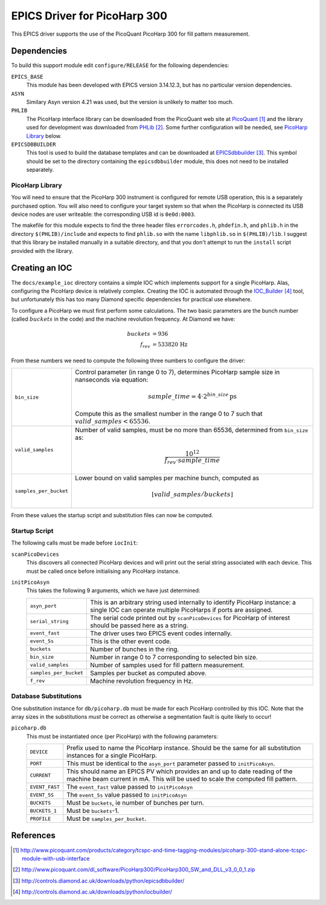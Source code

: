 EPICS Driver for PicoHarp 300
=============================

..  default-role:: literal



This EPICS driver supports the use of the PicoQuant PicoHarp 300 for fill
pattern measurement.


Dependencies
------------

To build this support module edit `configure/RELEASE` for the following
dependencies:

`EPICS_BASE`
    This module has been developed with EPICS version 3.14.12.3, but has no
    particular version dependencies.

`ASYN`
    Similary Asyn version 4.21 was used, but the version is unlikely to matter
    too much.

`PHLIB`
    The PicoHarp interface library can be downloaded from the PicoQuant web site
    at PicoQuant_ and the library used for development was downloaded from
    PHLib_.  Some further configuration will be needed, see `PicoHarp Library`_
    below.

`EPICSDBBUILDER`
    This tool is used to build the database templates and can be downloaded at
    EPICSdbbuilder_.  This symbol should be set to the directory containing the
    `epicsdbbuilder` module, this does not need to be installed separately.


PicoHarp Library
~~~~~~~~~~~~~~~~

You will need to ensure that the PicoHarp 300 instrument is configured for
remote USB operation, this is a separately purchased option.  You will also need
to configure your target system so that when the PicoHarp is connected its USB
device nodes are user writeable: the corresponding USB id is `0e0d:0003`.

The makefile for this module expects to find the three header files
`errorcodes.h`, `phdefin.h`, and `phlib.h` in the directory `$(PHLIB)/include`
and expects to find `phlib.so` with the name `libphlib.so` in `$(PHLIB)/lib`.  I
suggest that this library be installed manually in a suitable directory, and
that you don't attempt to run the `install` script provided with the library.


Creating an IOC
---------------

The `docs/example_ioc` directory contains a simple IOC which implements support
for a single PicoHarp.  Alas, configuring the PicoHarp device is relatively
complex.  Creating the IOC is automated through the IOC_Builder_ tool, but
unfortunately this has too many Diamond specific dependencies for practical use
elsewhere.

To configure a PicoHarp we must first perform some calculations.  The two basic
parameters are the bunch number (called :math:`buckets` in the code) and the
machine revolution frequency.  At Diamond we have:

..  math::
    buckets &= 936 \\
    f_{rev} &= 533820 \,\text{Hz}

From these numbers we need to compute the following three numbers to configure
the driver:

======================= ========================================================
`bin_size`              Control parameter (in range 0 to 7), determines PicoHarp
                        sample size in nanseconds via equation:

                        ..  math::
                            sample\_time = 4 \cdot 2^{bin\_size} \,\text{ps}

                        Compute this as the smallest number in the range 0 to 7
                        such that :math:`valid\_samples < 65536`.

`valid_samples`         Number of valid samples, must be no more than 65536,
                        determined from `bin_size` as:

                        ..  math::
                            \frac{10^{12}}{f_{rev} \cdot sample\_time}

`samples_per_bucket`    Lower bound on valid samples per machine bunch, computed
                        as

                        ..  math::
                            \lfloor{valid\_samples / buckets}\rfloor
======================= ========================================================

From these values the startup script and substitution files can now be computed.


Startup Script
~~~~~~~~~~~~~~

The following calls must be made before `iocInit`:

`scanPicoDevices`
    This discovers all connected PicoHarp devices and will print out the serial
    string associated with each device.  This must be called once before
    initialising any PicoHarp instance.

`initPicoAsyn`
    This takes the following 9 arguments, which we have just determined:

    ======================= ====================================================
    `asyn_port`             This is an arbitrary string used internally to
                            identify PicoHarp instance: a single IOC can operate
                            multiple PicoHarps if ports are assigned.

    `serial_string`         The serial code printed out by `scanPicoDevices` for
                            PicoHarp of interest should be passed here as a
                            string.

    `event_fast`            The driver uses two EPICS event codes internally.
    `event_5s`              This is the other event code.

    `buckets`               Number of bunches in the ring.

    `bin_size`              Number in range 0 to 7 corresponding to selected bin
                            size.

    `valid_samples`         Number of samples used for fill pattern measurement.

    `samples_per_bucket`    Samples per bucket as computed above.

    `f_rev`                 Machine revolution frequency in Hz.
    ======================= ====================================================


Database Substitutions
~~~~~~~~~~~~~~~~~~~~~~

One substitution instance for `db/picoharp.db` must be made for each PicoHarp
controlled by this IOC.  Note that the array sizes in the substitutions *must*
be correct as otherwise a segmentation fault is quite likely to occur!

`picoharp.db`
    This must be instantiated once (per PicoHarp) with the following parameters:

    =============== ============================================================
    `DEVICE`        Prefix used to name the PicoHarp instance.  Should be the
                    same for all substitution instances for a single PicoHarp.

    `PORT`          This must be identical to the `asyn_port` parameter passed
                    to `initPicoAsyn`.

    `CURRENT`       This should name an EPICS PV which provides an and up to
                    date reading of the machine beam current in mA.  This will
                    be used to scale the computed fill pattern.

    `EVENT_FAST`    The `event_fast` value passed to `initPicoAsyn`
    `EVENT_5S`      The `event_5s` value passed to `initPicoAsyn`

    `BUCKETS`       Must be `buckets`, ie number of bunches per turn.
    `BUCKETS_1`     Must be `buckets`-1.

    `PROFILE`       Must be `samples_per_bucket`.
    =============== ============================================================


References
----------

..  target-notes::


..  _PicoQuant: http://www.picoquant.com/products/category/tcspc-and-time-tagging-modules/picoharp-300-stand-alone-tcspc-module-with-usb-interface

..  _PHLib: http://www.picoquant.com/dl_software/PicoHarp300/PicoHarp300_SW_and_DLL_v3_0_0_1.zip

..  _EPICSdbbuilder: http://controls.diamond.ac.uk/downloads/python/epicsdbbuilder/

..  _IOC_Builder: http://controls.diamond.ac.uk/downloads/python/iocbuilder/
